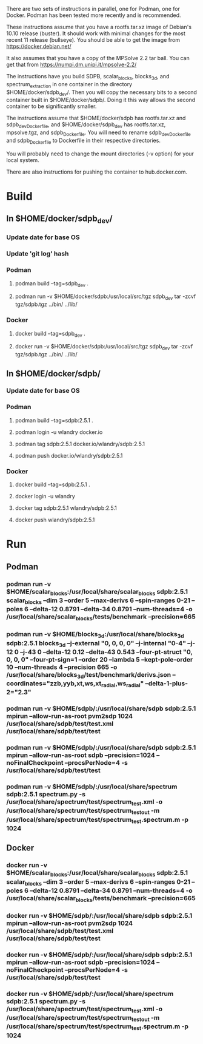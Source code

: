 There are two sets of instructions in parallel, one for Podman, one
for Docker.  Podman has been tested more recently and is recommended.

These instructions assume that you have a rootfs.tar.xz image of
Debian's 10.10 release (buster).  It should work with minimal changes
for the most recent 11 release (bullseye).  You should be able to get
the image from https://docker.debian.net/

It also assumes that you have a copy of the MPSolve 2.2 tar ball.  You
can get that from https://numpi.dm.unipi.it/mpsolve-2.2/

The instructions have you build SDPB, scalar_blocks, blocks_3d, and
spectrum_extraction in one container in the directory
$HOME/docker/sdpb_dev/.  Then you will copy the necessary bits to a
second container built in $HOME/docker/sdpb/.  Doing it this way
allows the second container to be significantly smaller.

The instructions assume that $HOME/docker/sdpb has rootfs.tar.xz and
sdpb_dev_Dockerfile, and $HOME/docker/sdpb_dev has rootfs.tar.xz,
mpsolve.tgz, and sdpb_Dockerfile.  You will need to rename
sdpb_dev_Dockerfile and sdpb_Dockerfile to Dockerfile in their
respective directories.

You will probably need to change the mount directories (-v option) for
your local system.

There are also instructions for pushing the container to
hub.docker.com.

* Build
** In $HOME/docker/sdpb_dev/
*** Update date for base OS
*** Update 'git log' hash
*** Podman
**** podman build --tag=sdpb_dev .
**** podman run -v $HOME/docker/sdpb:/usr/local/src/tgz sdpb_dev tar -zcvf tgz/sdpb.tgz ../bin/ ../lib/
*** Docker
**** docker build --tag=sdpb_dev .
**** docker run -v $HOME/docker/sdpb:/usr/local/src/tgz sdpb_dev tar -zcvf tgz/sdpb.tgz ../bin/ ../lib/
** In $HOME/docker/sdpb/
*** Update date for base OS
*** Podman
**** podman build --tag=sdpb:2.5.1 .
**** podman login -u wlandry docker.io
**** podman tag sdpb:2.5.1 docker.io/wlandry/sdpb:2.5.1
**** podman push docker.io/wlandry/sdpb:2.5.1
*** Docker
**** docker build --tag=sdpb:2.5.1 .
**** docker login -u wlandry
**** docker tag sdpb:2.5.1 wlandry/sdpb:2.5.1
**** docker push wlandry/sdpb:2.5.1
* Run
** Podman
*** podman run -v $HOME/scalar_blocks:/usr/local/share/scalar_blocks sdpb:2.5.1 scalar_blocks --dim 3 --order 5 --max-derivs 6 --spin-ranges 0-21 --poles 6 --delta-12 0.8791  --delta-34 0.8791 --num-threads=4 -o /usr/local/share/scalar_blocks/tests/benchmark --precision=665
*** podman run -v $HOME/blocks_3d:/usr/local/share/blocks_3d sdpb:2.5.1 blocks_3d --j-external "0, 0, 0, 0" --j-internal "0-4" --j-12 0 --j-43 0 --delta-12 0.12 --delta-43 0.543 --four-pt-struct "0, 0, 0, 0" --four-pt-sign=1 --order 20 --lambda 5 --kept-pole-order 10 --num-threads 4 --precision 665 -o /usr/local/share/blocks_3d/test/benchmark/derivs_{}.json --coordinates="zzb,yyb,xt,ws,xt_radial,ws_radial" --delta-1-plus-2="2.3"
*** podman run -v $HOME/sdpb/:/usr/local/share/sdpb sdpb:2.5.1 mpirun --allow-run-as-root pvm2sdp 1024 /usr/local/share/sdpb/test/test.xml /usr/local/share/sdpb/test/test
*** podman run -v $HOME/sdpb/:/usr/local/share/sdpb sdpb:2.5.1 mpirun --allow-run-as-root sdpb --precision=1024 --noFinalCheckpoint --procsPerNode=4 -s /usr/local/share/sdpb/test/test
*** podman run -v $HOME/sdpb/:/usr/local/share/spectrum sdpb:2.5.1 spectrum.py -s /usr/local/share/spectrum/test/spectrum_test.xml -o /usr/local/share/spectrum/test/spectrum_test_out -m /usr/local/share/spectrum/test/spectrum_test.spectrum.m -p 1024
** Docker
*** docker run -v $HOME/scalar_blocks:/usr/local/share/scalar_blocks sdpb:2.5.1 scalar_blocks --dim 3 --order 5 --max-derivs 6 --spin-ranges 0-21 --poles 6 --delta-12 0.8791  --delta-34 0.8791 --num-threads=4 -o /usr/local/share/scalar_blocks/tests/benchmark --precision=665
*** docker run -v $HOME/sdpb/:/usr/local/share/sdpb sdpb:2.5.1 mpirun --allow-run-as-root pvm2sdp 1024 /usr/local/share/sdpb/test/test.xml /usr/local/share/sdpb/test/test
*** docker run -v $HOME/sdpb/:/usr/local/share/sdpb sdpb:2.5.1 mpirun --allow-run-as-root sdpb --precision=1024 --noFinalCheckpoint --procsPerNode=4 -s /usr/local/share/sdpb/test/test
*** docker run -v $HOME/sdpb/:/usr/local/share/spectrum sdpb:2.5.1 spectrum.py -s /usr/local/share/spectrum/test/spectrum_test.xml -o /usr/local/share/spectrum/test/spectrum_test_out -m /usr/local/share/spectrum/test/spectrum_test.spectrum.m -p 1024
